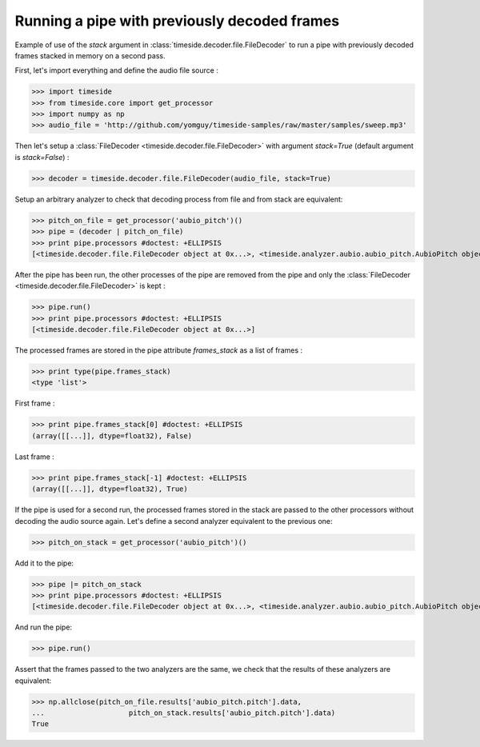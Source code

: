 .. This file is part of TimeSide
   @author: Thomas Fillon

===============================================
 Running a pipe with previously decoded frames
===============================================

Example of use of the `stack` argument in :class:`timeside.decoder.file.FileDecoder` to run a pipe with previously decoded frames stacked in memory on a second pass.

First, let's import everything and define the audio file source :

>>> import timeside
>>> from timeside.core import get_processor
>>> import numpy as np
>>> audio_file = 'http://github.com/yomguy/timeside-samples/raw/master/samples/sweep.mp3'

Then let's setup a :class:`FileDecoder <timeside.decoder.file.FileDecoder>` with argument `stack=True` (default argument is `stack=False`) :

>>> decoder = timeside.decoder.file.FileDecoder(audio_file, stack=True)

Setup an arbitrary analyzer to check that decoding process from file and from stack are equivalent:

>>> pitch_on_file = get_processor('aubio_pitch')()
>>> pipe = (decoder | pitch_on_file)
>>> print pipe.processors #doctest: +ELLIPSIS
[<timeside.decoder.file.FileDecoder object at 0x...>, <timeside.analyzer.aubio.aubio_pitch.AubioPitch object at 0x...>]

After the pipe has been run, the other processes of the pipe are removed from the pipe and only the :class:`FileDecoder <timeside.decoder.file.FileDecoder>` is kept :

>>> pipe.run()
>>> print pipe.processors #doctest: +ELLIPSIS
[<timeside.decoder.file.FileDecoder object at 0x...>]

The processed frames are stored in the pipe attribute `frames_stack` as a list of frames :

>>> print type(pipe.frames_stack)
<type 'list'>

First frame :

>>> print pipe.frames_stack[0] #doctest: +ELLIPSIS
(array([[...]], dtype=float32), False)

Last frame :

>>> print pipe.frames_stack[-1] #doctest: +ELLIPSIS
(array([[...]], dtype=float32), True)

If the pipe is used for a second run, the processed frames stored in the stack are passed to the other processors without decoding the audio source again.
Let's define a second analyzer equivalent to the previous one:

>>> pitch_on_stack = get_processor('aubio_pitch')()

Add it to the pipe:

>>> pipe |= pitch_on_stack
>>> print pipe.processors #doctest: +ELLIPSIS
[<timeside.decoder.file.FileDecoder object at 0x...>, <timeside.analyzer.aubio.aubio_pitch.AubioPitch object at 0x...>]

And run the pipe:

>>> pipe.run()

Assert that the frames passed to the two analyzers are the same, we check that the results of these analyzers are equivalent:

>>> np.allclose(pitch_on_file.results['aubio_pitch.pitch'].data,
...                    pitch_on_stack.results['aubio_pitch.pitch'].data)
True

